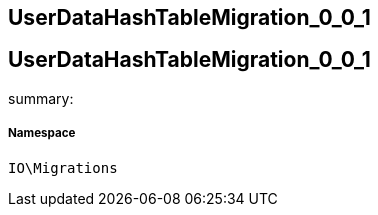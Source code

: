 :table-caption!:
:example-caption!:
:source-highlighter: prettify
:sectids!:

== UserDataHashTableMigration_0_0_1


[[io__userdatahashtablemigration_0_0_1]]
== UserDataHashTableMigration_0_0_1

summary: 




===== Namespace

`IO\Migrations`






